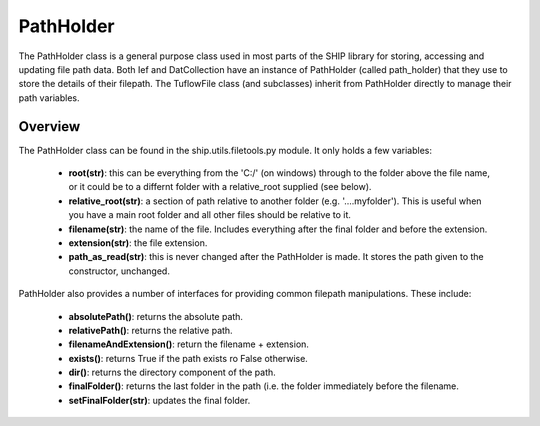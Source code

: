 .. _pathholder-top:

**********
PathHolder
**********

The PathHolder class is a general purpose class used in most parts of the SHIP
library for storing, accessing and updating file path data. Both Ief and
DatCollection have an instance of PathHolder (called path_holder) that they use
to store the details of their filepath. The TuflowFile class (and subclasses)
inherit from PathHolder directly to manage their path variables.

########
Overview
########

The PathHolder class can be found in the ship.utils.filetools.py module. It
only holds a few variables:

   - **root(str)**: this can be everything from the 'C:/' (on windows) through to the
     folder above the file name, or it could be to a differnt folder with a 
     relative_root supplied (see below).
   - **relative_root(str)**: a section of path relative to another folder (e.g.
     '..\..\myfolder'). This is useful when you have a main root folder and
     all other files should be relative to it.
   - **filename(str)**: the name of the file. Includes everything after the final
     folder and before the extension.
   - **extension(str)**: the file extension. 
   - **path_as_read(str)**: this is never changed after the PathHolder is made. It
     stores the path given to the constructor, unchanged.

PathHolder also provides a number of interfaces for providing common filepath
manipulations. These include:

   - **absolutePath()**: returns the absolute path.
   - **relativePath()**: returns the relative path.
   - **filenameAndExtension()**: return the filename + extension.
   - **exists()**: returns True if the path exists ro False otherwise.
   - **dir()**: returns the directory component of the path.
   - **finalFolder()**: returns the last folder in the path (i.e. the folder 
     immediately before the filename.
   - **setFinalFolder(str)**: updates the final folder.
